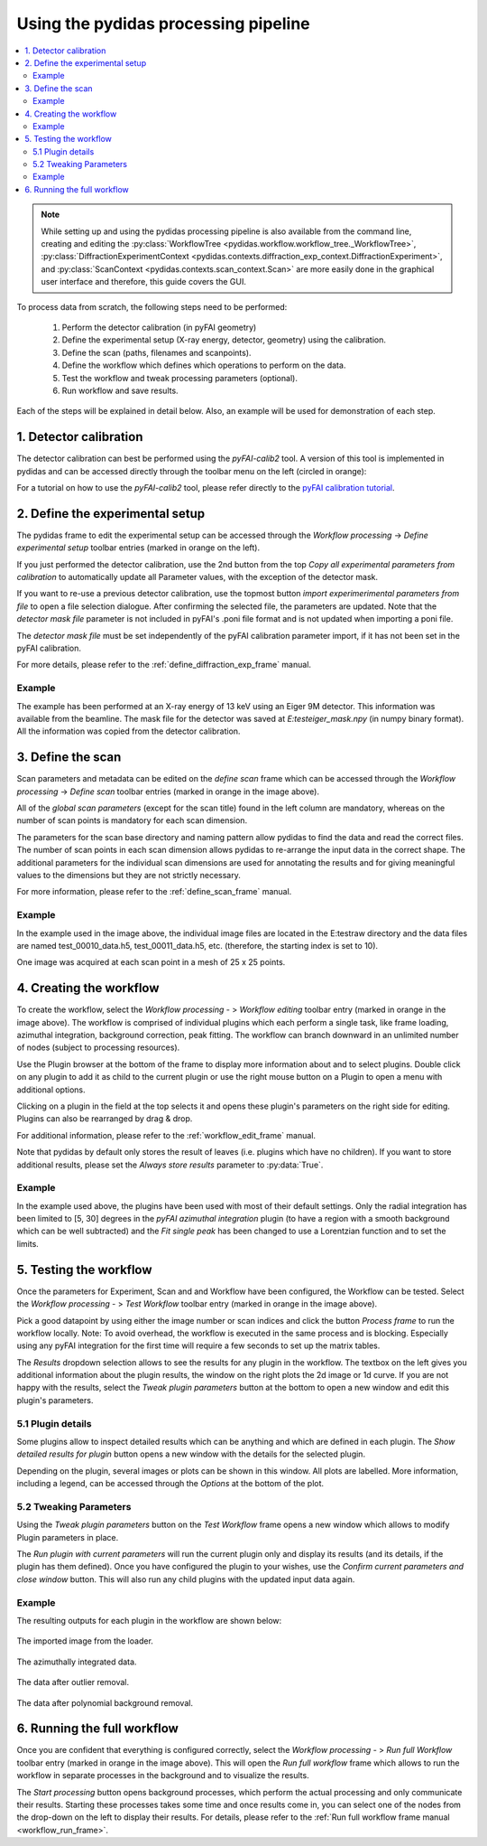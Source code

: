 Using the pydidas processing pipeline
=====================================

.. contents::
    :depth: 2
    :local:
    :backlinks: none
    
.. note::

    While setting up and using the pydidas processing pipeline is also available
    from the command line, creating and editing the 
    :py:class:`WorkflowTree <pydidas.workflow.workflow_tree._WorkflowTree>`, 
    :py:class:`DiffractionExperimentContext 
    <pydidas.contexts.diffraction_exp_context.DiffractionExperiment>`, and
    :py:class:`ScanContext <pydidas.contexts.scan_context.Scan>` are more easily
    done in the graphical user interface and therefore, this guide covers
    the GUI.
    
To process data from scratch, the following steps need to be performed:

    1. Perform the detector calibration (in pyFAI geometry)
    2. Define the experimental setup (X-ray energy, detector, geometry) using 
       the calibration.
    3. Define the scan (paths, filenames and scanpoints).
    4. Define the workflow which defines which operations to perform on the 
       data.
    5. Test the workflow and tweak processing parameters (optional).
    6. Run workflow and save results.
    
Each of the steps will be explained in detail below. Also, an example will be
used for demonstration of each step.

1. Detector calibration
-----------------------

The detector calibration can best be performed using the *pyFAI-calib2* tool.
A version of this tool is implemented in pydidas and can be accessed directly
through the toolbar menu on the left (circled in orange):

.. image:: images/processing_01_calibration.png
    :align: center
    :width: 400px

For a tutorial on how to use the *pyFAI-calib2* tool, please refer directly 
to the `pyFAI calibration tutorial 
<https://pyfai.readthedocs.io/en/master/usage/cookbook/calib-gui/index.html#cookbook-calibration-gui>`_\ .

2. Define the experimental setup
--------------------------------

.. image:: images/processing_02_experimental_setup.png
    :align: left
    :width: 300px
    
The pydidas frame to edit the experimental setup can be accessed through the
*Workflow processing* -> *Define experimental setup* toolbar entries (marked
in orange on the left). 

If you just performed the detector calibration, use the 2nd button from the top
*Copy all experimental parameters from calibration* to automatically update
all Parameter values, with the exception of the detector mask.

If you want to re-use a previous detector calibration, use the topmost button
*import experimerimental parameters from file* to open a file selection 
dialogue. After confirming the selected file, the parameters are updated.
Note that the *detector mask file* parameter is not included in pyFAI's 
.poni file format and is not updated when importing a poni file. 

The *detector mask file* must be set independently of the pyFAI calibration
parameter import, if it has not been set in the pyFAI calibration.

For more details, please refer to the :ref:`define_diffraction_exp_frame` 
manual.

Example
^^^^^^^

The example has been performed at an X-ray energy of 13 keV using an Eiger 9M
detector. This information was available from the beamline. The mask file for
the detector was saved at *E:\test\eiger_mask.npy* (in numpy binary format).
All the information was copied from the detector calibration.

3. Define the scan
------------------

.. image:: images/processing_03_scan_setup.png
    :align: center
    :width: 400px

Scan parameters and metadata can be edited on the *define scan* frame which can
be accessed through the *Workflow processing* -> *Define scan* toolbar entries 
(marked in orange in the image above). 

All of the *global scan parameters* (except for the scan title) found in the 
left column are mandatory, whereas on the number of scan points is mandatory 
for each scan dimension.

The parameters for the scan base directory and naming pattern allow pydidas to 
find the data and read the correct files. The number of scan points in each scan
dimension allows pydidas to re-arrange the input data in the correct shape.
The additional parameters for the individual scan dimensions are used for 
annotating the results and for giving meaningful values to the dimensions but 
they are not strictly necessary.

For more information, please refer to the :ref:`define_scan_frame` manual.

Example
^^^^^^^

In the example used in the image above, the individual image files are located
in the E:\test\raw directory and the data files are named test_00010_data.h5, 
test_00011_data.h5, etc. (therefore, the starting index is set to 10).

One image was acquired at each scan point in a mesh of 25 x 25 points. 

4. Creating the workflow
------------------------

.. image:: images/processing_04_workflow_setup.png
    :align: center
    :width: 400px
    
To create the workflow, select the *Workflow processing* - > *Workflow editing* 
toolbar entry (marked in orange in the image above). 
The workflow is comprised of individual plugins which each perform a single 
task, like frame loading, azimuthal integration, background correction, 
peak fitting. The workflow can branch downward in an unlimited number of nodes
(subject to processing resources).

Use the Plugin browser at the bottom of the frame to display more information 
about and to select plugins. Double click on any plugin to add it as child to 
the current plugin or use the right mouse button on a Plugin to open a menu with 
additional options.

Clicking on a plugin in the field at the top selects it and opens these plugin's 
parameters on the right side for editing. Plugins can also be rearranged by 
drag & drop.

For additional information, please refer to the :ref:`workflow_edit_frame` 
manual. 

Note that pydidas by default only stores the result of leaves (i.e. plugins 
which have no children). If you want to store additional results, please set the
*Always store results* parameter to :py:data:`True`.

Example
^^^^^^^

In the example used above, the plugins have been used with most of their default
settings. Only the radial integration has been limited to [5, 30] degrees in the
*pyFAI azimuthal integration* plugin (to have a region with a smooth background
which can be well subtracted) and the *Fit single peak* has been changed to use
a Lorentzian function and to set the limits.

5. Testing the workflow
-----------------------

.. image:: images/processing_05_workflow_test.png
    :align: center
    :width: 400px
    
    
Once the parameters for Experiment, Scan and and Workflow have been configured,
the Workflow can be tested. Select the *Workflow processing* - > *Test Workflow* 
toolbar entry (marked in orange in the image above). 

Pick a good datapoint by using either the image number or scan indices and click
the button *Process frame* to run the workflow locally. Note: To avoid overhead,
the workflow is executed in the same process and is blocking. Especially using
any pyFAI integration for the first time will require a few seconds to set up 
the matrix tables.

The *Results* dropdown selection allows to see the results for any plugin in the
workflow. The textbox on the left gives you additional information about the 
plugin results, the window on the right plots the 2d image or 1d curve.
If you are not happy with the results, select the *Tweak plugin 
parameters* button at the bottom to open a new window and edit this plugin's 
parameters.

5.1 Plugin details
^^^^^^^^^^^^^^^^^^

Some plugins allow to inspect detailed results which can be anything and which 
are defined in each plugin. The *Show detailed results for plugin* button opens
a new window with the details for the selected plugin.

.. image:: images/processing_05a_workflow_test_details.png
    :align: center
    :width: 400px

Depending on the plugin, several images or plots can be shown in this window.
All plots are labelled. More information, including a legend, can be accessed
through the *Options* at the bottom of the plot.
    
5.2 Tweaking Parameters
^^^^^^^^^^^^^^^^^^^^^^^

Using the *Tweak plugin parameters* button on the *Test Workflow* frame opens 
a new window which allows to modify Plugin parameters in place. 

.. image:: images/processing_05b_workflow_test_tweak.png
    :align: center
    :width: 400px

The *Run plugin with current parameters* will run the current plugin only and 
display its results (and its details, if the plugin has them defined). Once
you have configured the plugin to your wishes, use the *Confirm current 
parameters and close window* button. This will also run any child plugins with
the updated input data again.

Example
^^^^^^^

The resulting outputs for each plugin in the workflow are shown below:

.. figure:: images/processing_05c_workflow_test_loader.png
    :width: 300px
    :align: center
    
    The imported image from the loader.

.. figure:: images/processing_05d_workflow_test_integration.png
    :width: 300px
    :align: center
    
    The azimuthally integrated data.
    
.. figure:: images/processing_05e_workflow_test_outlier_removal.png
    :width: 300px
    :align: center
    
    The data after outlier removal.

.. figure:: images/processing_05f_workflow_test_bg_removal.png
    :width: 300px
    :align: center
    
    The data after polynomial background removal.



6. Running the full workflow
----------------------------

.. image:: images/processing_06_workflow_run.png
    :align: center
    :width: 400px
        
Once you are confident that everything is configured correctly, select the 
*Workflow processing* - > *Run full Workflow* toolbar entry (marked in orange 
in the image above). This will open the *Run full workflow* frame which allows 
to run the workflow in separate processes in the background and to visualize
the results. 

The *Start processing* button opens background processes, which perform the 
actual processing and only communicate their results. Starting these processes
takes some time and once results come in, you can select one of the nodes from
the drop-down on the left to display their results. For details, please refer 
to the :ref:`Run full workflow frame manual <workflow_run_frame>`.